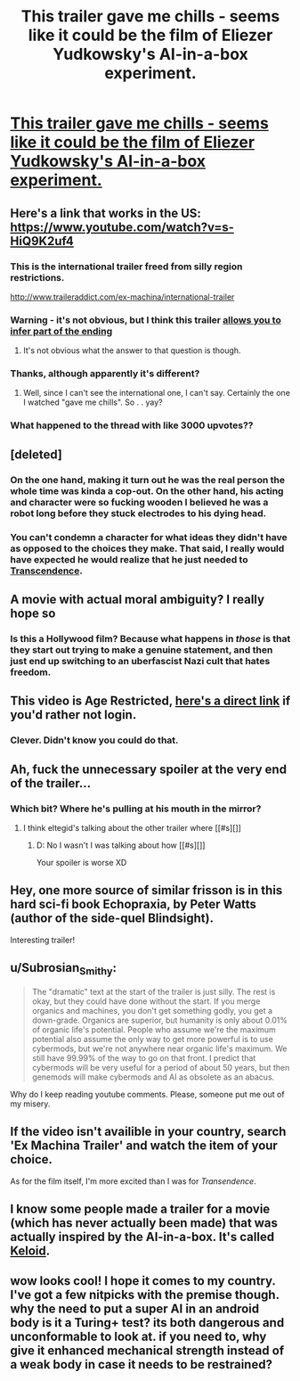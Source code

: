 #+TITLE: This trailer gave me chills - seems like it could be the film of Eliezer Yudkowsky's AI-in-a-box experiment.

* [[https://www.youtube.com/watch?v=LS2iusYcYeo][This trailer gave me chills - seems like it could be the film of Eliezer Yudkowsky's AI-in-a-box experiment.]]
:PROPERTIES:
:Author: Pluvialis
:Score: 27
:DateUnix: 1414715370.0
:DateShort: 2014-Oct-31
:END:

** Here's a link that works in the US: [[https://www.youtube.com/watch?v=s-HiQ9K2uf4]]
:PROPERTIES:
:Author: SaintPeter74
:Score: 8
:DateUnix: 1414720376.0
:DateShort: 2014-Oct-31
:END:

*** This is the international trailer freed from silly region restrictions.

[[http://www.traileraddict.com/ex-machina/international-trailer]]
:PROPERTIES:
:Author: rtkwe
:Score: 5
:DateUnix: 1414722528.0
:DateShort: 2014-Oct-31
:END:


*** Warning - it's not obvious, but I think this trailer [[#s][allows you to infer part of the ending]]
:PROPERTIES:
:Author: E-o_o-3
:Score: 2
:DateUnix: 1414960015.0
:DateShort: 2014-Nov-02
:END:

**** It's not obvious what the answer to that question is though.
:PROPERTIES:
:Author: alexanderwales
:Score: 1
:DateUnix: 1415149603.0
:DateShort: 2014-Nov-05
:END:


*** Thanks, although apparently it's different?
:PROPERTIES:
:Author: Pluvialis
:Score: 1
:DateUnix: 1414721650.0
:DateShort: 2014-Oct-31
:END:

**** Well, since I can't see the international one, I can't say. Certainly the one I watched "gave me chills". So . . yay?
:PROPERTIES:
:Author: SaintPeter74
:Score: 1
:DateUnix: 1414721735.0
:DateShort: 2014-Oct-31
:END:


*** What happened to the thread with like 3000 upvotes??
:PROPERTIES:
:Author: thisguy012
:Score: 1
:DateUnix: 1414737295.0
:DateShort: 2014-Oct-31
:END:


** [deleted]
:PROPERTIES:
:Score: 5
:DateUnix: 1414727516.0
:DateShort: 2014-Oct-31
:END:

*** On the one hand, making it turn out he was the real person the whole time was kinda a cop-out. On the other hand, his acting and character were so fucking wooden I believed he was a robot long before they stuck electrodes to his dying head.
:PROPERTIES:
:Score: 3
:DateUnix: 1414759973.0
:DateShort: 2014-Oct-31
:END:


*** You can't condemn a character for what ideas they didn't have as opposed to the choices they make. That said, I really would have expected he would realize that he just needed to [[#s][Transcendence]].
:PROPERTIES:
:Author: Gurkenglas
:Score: 2
:DateUnix: 1414755152.0
:DateShort: 2014-Oct-31
:END:


** A movie with actual moral ambiguity? I really hope so
:PROPERTIES:
:Author: sicutumbo
:Score: 5
:DateUnix: 1414722274.0
:DateShort: 2014-Oct-31
:END:

*** Is this a Hollywood film? Because what happens in /those/ is that they start out trying to make a genuine statement, and then just end up switching to an uberfascist Nazi cult that hates freedom.
:PROPERTIES:
:Score: 4
:DateUnix: 1414759905.0
:DateShort: 2014-Oct-31
:END:


** This video is Age Restricted, *[[http://www.youtube.com/v/LS2iusYcYeo][here's a direct link]]* if you'd rather not login.
:PROPERTIES:
:Author: RonaldTheRight
:Score: 3
:DateUnix: 1414715546.0
:DateShort: 2014-Oct-31
:END:

*** Clever. Didn't know you could do that.
:PROPERTIES:
:Author: Pluvialis
:Score: 1
:DateUnix: 1414717113.0
:DateShort: 2014-Oct-31
:END:


** Ah, fuck the unnecessary spoiler at the very end of the trailer...
:PROPERTIES:
:Author: eltegid
:Score: 3
:DateUnix: 1414720599.0
:DateShort: 2014-Oct-31
:END:

*** Which bit? Where he's pulling at his mouth in the mirror?
:PROPERTIES:
:Author: Pluvialis
:Score: 1
:DateUnix: 1414721727.0
:DateShort: 2014-Oct-31
:END:

**** I think eltegid's talking about the other trailer where [[#s][]]
:PROPERTIES:
:Score: 1
:DateUnix: 1414735778.0
:DateShort: 2014-Oct-31
:END:

***** D: No I wasn't I was talking about how [[#s][]]

Your spoiler is worse XD
:PROPERTIES:
:Author: eltegid
:Score: 1
:DateUnix: 1414753412.0
:DateShort: 2014-Oct-31
:END:


** Hey, one more source of similar frisson is in this hard sci-fi book Echopraxia, by Peter Watts (author of the side-quel Blindsight).

Interesting trailer!
:PROPERTIES:
:Author: tvcgrid
:Score: 3
:DateUnix: 1414723711.0
:DateShort: 2014-Oct-31
:END:


** u/Subrosian_Smithy:
#+begin_quote
  The "dramatic" text at the start of the trailer is just silly. The rest is okay, but they could have done without the start. If you merge organics and machines, you don't get something godly, you get a down-grade. Organics are superior, but humanity is only about 0.01% of organic life's potential. People who assume we're the maximum potential also assume the only way to get more powerful is to use cybermods, but we're not anywhere near organic life's maximum. We still have 99.99% of the way to go on that front. I predict that cybermods will be very useful for a period of about 50 years, but then genemods will make cybermods and AI as obsolete as an abacus.
#+end_quote

Why do I keep reading youtube comments. Please, someone put me out of my misery.
:PROPERTIES:
:Author: Subrosian_Smithy
:Score: 2
:DateUnix: 1415080869.0
:DateShort: 2014-Nov-04
:END:


** If the video isn't availible in your country, search 'Ex Machina Trailer' and watch the item of your choice.

As for the film itself, I'm more excited than I was for /Transendence/.
:PROPERTIES:
:Author: AmeteurOpinions
:Score: 1
:DateUnix: 1414718568.0
:DateShort: 2014-Oct-31
:END:


** I know some people made a trailer for a movie (which has never actually been made) that was actually inspired by the AI-in-a-box. It's called [[http://www.k3loid.com/][Keloid]].
:PROPERTIES:
:Author: MinibearRex
:Score: 1
:DateUnix: 1414779833.0
:DateShort: 2014-Oct-31
:END:


** wow looks cool! I hope it comes to my country. I've got a few nitpicks with the premise though. why the need to put a super AI in an android body is it a Turing+ test? its both dangerous and unconformable to look at. if you need to, why give it enhanced mechanical strength instead of a weak body in case it needs to be restrained?
:PROPERTIES:
:Author: puesyomero
:Score: 1
:DateUnix: 1414793734.0
:DateShort: 2014-Nov-01
:END:
